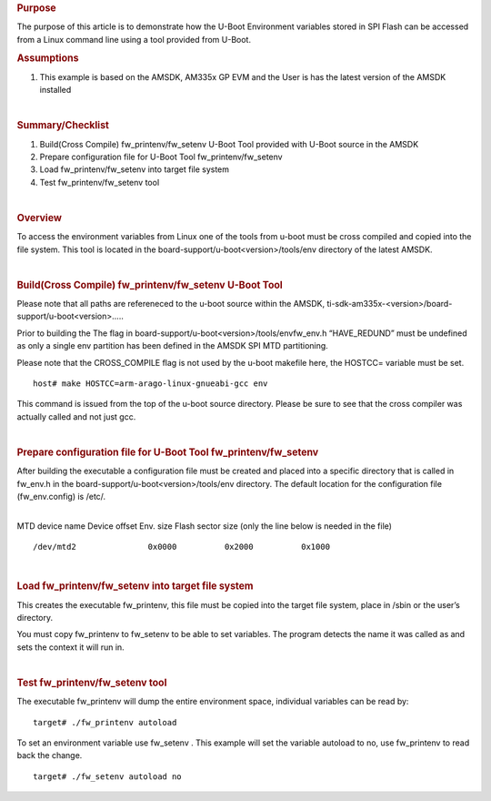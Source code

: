 .. http://processors.wiki.ti.com/index.php/Update_U-Boot_Environment_Variables_stored_in_SPI_Flash_from_Linux
.. rubric:: Purpose
   :name: purpose

The purpose of this article is to demonstrate how the U-Boot Environment
variables stored in SPI Flash can be accessed from a Linux command line
using a tool provided from U-Boot.

.. rubric:: Assumptions
   :name: assumptions

#. This example is based on the AMSDK, AM335x GP EVM and the User is has
   the latest version of the AMSDK installed

| 

.. rubric:: Summary/Checklist
   :name: summarychecklist

#. Build(Cross Compile) fw\_printenv/fw\_setenv U-Boot Tool provided
   with U-Boot source in the AMSDK
#. Prepare configuration file for U-Boot Tool fw\_printenv/fw\_setenv
#. Load fw\_printenv/fw\_setenv into target file system
#. Test fw\_printenv/fw\_setenv tool

| 

.. rubric:: Overview
   :name: overview

To access the environment variables from Linux one of the tools from
u-boot must be cross compiled and copied into the file system. This tool
is located in the board-support/u-boot<version>/tools/env directory of
the latest AMSDK.

.. Image:: ../images/Sitara-Linux-Spi_nor_overview_1.png

| 

.. rubric:: Build(Cross Compile) fw\_printenv/fw\_setenv U-Boot Tool
   :name: buildcross-compile-fw_printenvfw_setenv-u-boot-tool

Please note that all paths are refereneced to the u-boot source within
the AMSDK, ti-sdk-am335x-<version>/board-support/u-boot<version>.....

Prior to building the The flag in
board-support/u-boot<version>/tools/envfw\_env.h “HAVE\_REDUND” must be
undefined as only a single env partition has been defined in the AMSDK
SPI MTD partitioning.

Please note that the CROSS\_COMPILE flag is not used by the u-boot
makefile here, the HOSTCC= variable must be set.

::

    host# make HOSTCC=arm-arago-linux-gnueabi-gcc env

This command is issued from the top of the u-boot source directory.
Please be sure to see that the cross compiler was actually called and
not just gcc.

| 

.. rubric:: Prepare configuration file for U-Boot Tool
   fw\_printenv/fw\_setenv
   :name: prepare-configuration-file-for-u-boot-tool-fw_printenvfw_setenv

After building the executable a configuration file must be created and
placed into a specific directory that is called in fw\_env.h in the
board-support/u-boot<version>/tools/env directory. The default location
for the configuration file (fw\_env.config) is /etc/.

| 
| MTD device name Device offset Env. size Flash sector size (only the
  line below is needed in the file)

::

    /dev/mtd2               0x0000          0x2000          0x1000

| 

.. rubric:: Load fw\_printenv/fw\_setenv into target file system
   :name: load-fw_printenvfw_setenv-into-target-file-system

This creates the executable fw\_printenv, this file must be copied into
the target file system, place in /sbin or the user’s directory.

You must copy fw\_printenv to fw\_setenv to be able to set variables.
The program detects the name it was called as and sets the context it
will run in.

| 

.. rubric:: Test fw\_printenv/fw\_setenv tool
   :name: test-fw_printenvfw_setenv-tool

The executable fw\_printenv will dump the entire environment space,
individual variables can be read by:

::

    target# ./fw_printenv autoload

To set an environment variable use fw\_setenv . This example will set
the variable autoload to no, use fw\_printenv to read back the change.

::

    target# ./fw_setenv autoload no

